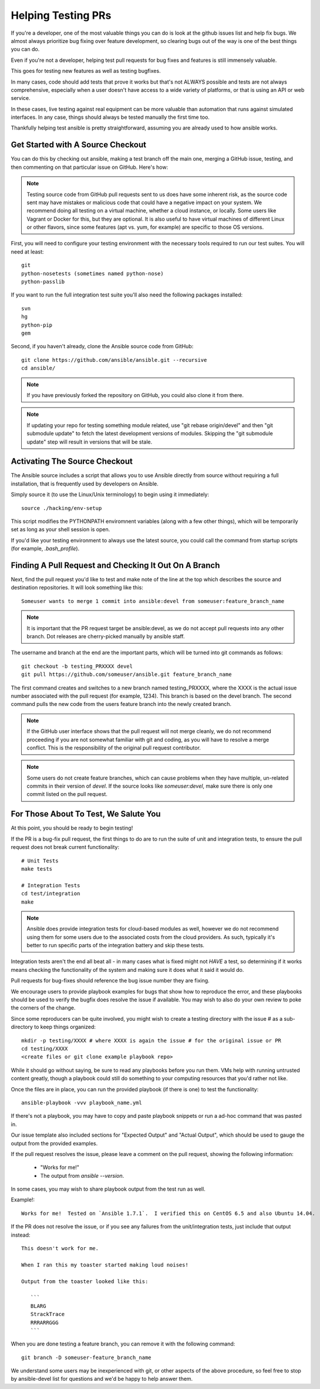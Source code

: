 Helping Testing PRs
```````````````````

If you're a developer, one of the most valuable things you can do is look at the github issues list and help fix bugs.  We almost always prioritize bug fixing over
feature development, so clearing bugs out of the way is one of the best things you can do.

Even if you're not a developer, helping test pull requests for bug fixes and features is still immensely valuable.  

This goes for testing new features as well as testing bugfixes.  

In many cases, code should add tests that prove it works but that's not ALWAYS possible and tests are not always comprehensive, especially when a user doesn't have access
to a wide variety of platforms, or that is using an API or web service.  

In these cases, live testing against real equipment can be more valuable than automation that runs against simulated interfaces.
In any case, things should always be tested manually the first time too.

Thankfully helping test ansible is pretty straightforward, assuming you are already used to how ansible works.

Get Started with A Source Checkout
++++++++++++++++++++++++++++++++++

You can do this by checking out ansible, making a test branch off the main one, merging a GitHub issue, testing, 
and then commenting on that particular issue on GitHub. Here's how:

.. note::
   Testing source code from GitHub pull requests sent to us does have some inherent risk, as the source code
   sent may have mistakes or malicious code that could have a negative impact on your system. We recommend
   doing all testing on a virtual machine, whether a cloud instance, or locally.  Some users like Vagrant
   or Docker for this, but they are optional.  It is also useful to have virtual machines of different Linux or 
   other flavors, since some features (apt vs. yum, for example) are specific to those OS versions.

First, you will need to configure your testing environment with the necessary tools required to run our test
suites. You will need at least::

   git
   python-nosetests (sometimes named python-nose)
   python-passlib

If you want to run the full integration test suite you'll also need the following packages installed::

   svn
   hg
   python-pip
   gem 

Second, if you haven't already, clone the Ansible source code from GitHub::

   git clone https://github.com/ansible/ansible.git --recursive
   cd ansible/

.. note::
   If you have previously forked the repository on GitHub, you could also clone it from there.

.. note::
   If updating your repo for testing something module related, use "git rebase origin/devel" and then "git submodule update" to fetch
   the latest development versions of modules.  Skipping the "git submodule update" step will result in versions that will be stale.

Activating The Source Checkout
++++++++++++++++++++++++++++++

The Ansible source includes a script that allows you to use Ansible directly from source without requiring a
full installation, that is frequently used by developers on Ansible. 

Simply source it (to use the Linux/Unix terminology) to begin using it immediately::

   source ./hacking/env-setup

This script modifies the PYTHONPATH enviromnent variables (along with a few other things), which will be temporarily
set as long as your shell session is open.  

If you'd like your testing environment to always use the latest source, you could call the command from startup scripts (for example,
`.bash_profile`).

Finding A Pull Request and Checking It Out On A Branch
++++++++++++++++++++++++++++++++++++++++++++++++++++++

Next, find the pull request you'd like to test and make note of the line at the top which describes the source
and destination repositories. It will look something like this::

   Someuser wants to merge 1 commit into ansible:devel from someuser:feature_branch_name

.. note::
   It is important that the PR request target be ansible:devel, as we do not accept pull requests into any other branch.
   Dot releases are cherry-picked manually by ansible staff.

The username and branch at the end are the important parts, which will be turned into git commands as follows::

   git checkout -b testing_PRXXXX devel
   git pull https://github.com/someuser/ansible.git feature_branch_name

The first command creates and switches to a new branch named testing_PRXXXX, where the XXXX is the actual issue number associated 
with the pull request (for example, 1234). This branch is based on the devel branch. The second command pulls the new code from the 
users feature branch into the newly created branch.

.. note::
   If the GitHub user interface shows that the pull request will not merge cleanly, we do not recommend proceeding if you
   are not somewhat familiar with git and coding, as you will have to resolve a merge conflict.  This is the responsibility of
   the original pull request contributor.

.. note::
   Some users do not create feature branches, which can cause problems when they have multiple, un-related commits in
   their version of `devel`. If the source looks like `someuser:devel`, make sure there is only one commit listed on
   the pull request.

For Those About To Test, We Salute You
++++++++++++++++++++++++++++++++++++++

At this point, you should be ready to begin testing!

If the PR is a bug-fix pull request, the first things to do are to run the suite of unit and integration tests, to ensure
the pull request does not break current functionality::

   # Unit Tests
   make tests

   # Integration Tests
   cd test/integration
   make

.. note::
   Ansible does provide integration tests for cloud-based modules as well, however we do not recommend using them for some users
   due to the associated costs from the cloud providers.  As such, typically it's better to run specific parts of the integration battery
   and skip these tests.

Integration tests aren't the end all beat all - in many cases what is fixed might not *HAVE* a test, so determining if it works means
checking the functionality of the system and making sure it does what it said it would do.

Pull requests for bug-fixes should reference the bug issue number they are fixing. 

We encourage users to provide playbook examples for bugs that show how to reproduce the error, and these playbooks should be used to verify the bugfix does resolve
the issue if available.  You may wish to also do your own review to poke the corners of the change.

Since some reproducers can be quite involved, you might wish to create a testing directory with the issue # as a sub-
directory to keep things organized::

   mkdir -p testing/XXXX # where XXXX is again the issue # for the original issue or PR
   cd testing/XXXX
   <create files or git clone example playbook repo>

While it should go without saying, be sure to read any playbooks before you run them.  VMs help with running untrusted content greatly,
though a playbook could still do something to your computing resources that you'd rather not like.

Once the files are in place, you can run the provided playbook (if there is one) to test the functionality::

   ansible-playbook -vvv playbook_name.yml

If there's not a playbook, you may have to copy and paste playbook snippets or run a ad-hoc command that was pasted in.

Our issue template also included sections for "Expected Output" and "Actual Output", which should be used to gauge the output
from the provided examples.

If the pull request resolves the issue, please leave a comment on the pull request, showing the following information:

    * "Works for me!"
    * The output from `ansible --version`.

In some cases, you may wish to share playbook output from the test run as well.  

Example!::

   Works for me!  Tested on `Ansible 1.7.1`.  I verified this on CentOS 6.5 and also Ubuntu 14.04.

If the PR does not resolve the issue, or if you see any failures from the unit/integration tests, just include that output instead::

   This doesn't work for me.

   When I ran this my toaster started making loud noises!

   Output from the toaster looked like this:

      ```
      BLARG
      StrackTrace
      RRRARRGGG
      ```

When you are done testing a feature branch, you can remove it with the following command::

   git branch -D someuser-feature_branch_name

We understand some users may be inexperienced with git, or other aspects of the above procedure, so feel free to stop by ansible-devel
list for questions and we'd be happy to help answer them.  



